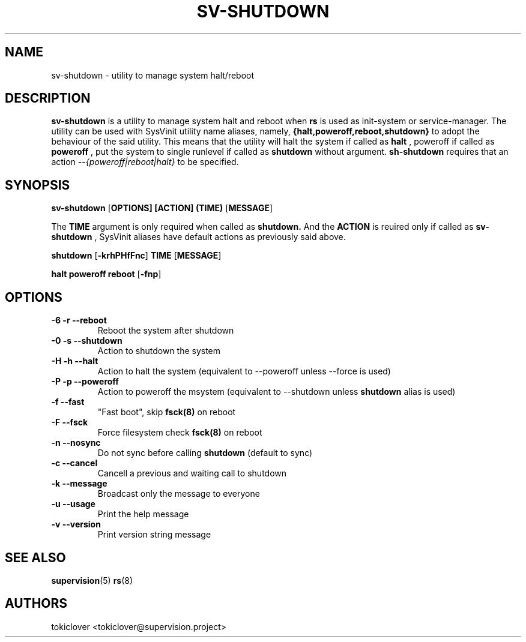 .\"
.\" CopyLeft (c) 2016 tokiclover <tokiclover@gmail.com>
.\"
.\" Distributed under the terms of the 2-clause BSD License as
.\" stated in the COPYING file that comes with the source files
.\"
.pc
.TH SV-SHUTDOWN 8 "2016-12-12" "0.12.6" "System Halt Utility"
.SH NAME
sv-shutdown \- utility to manage system halt/reboot
.SH DESCRIPTION
.B sv-shutdown
is a utility to manage system halt and reboot when
.B rs
is used as init-system or service-manager.
The utility can be used with SysVinit utility name aliases, namely,
.B {halt,poweroff,reboot,shutdown}
to adopt the behaviour of the said utility. This means that the utility will
halt the system if called as
.B halt
, poweroff if called as
.B poweroff
, put the system to single runlevel if called as
.B shutdown
without argument.
.B sh-shutdown
requires that an action
.I --{poweroff|reboot|halt}
to be specified.
.SH SYNOPSIS
.B sv-shutdown
.RB [\| OPTIONS \| ]
.RB \| [ACTION] \|
.RB \| (TIME) \|
.RB [\| MESSAGE \|]

The
.B TIME
argument is only required when called as
.B shutdown.
And the
.B ACTION
is reuired only if called as
.B sv-shutdown
, SysVinit aliases have default actions as previously said above.

.B shutdown
.RB [\| -krhPHfFnc \|]
.RB \| TIME \|
.RB [\| MESSAGE \|]

.B halt \| poweroff \| reboot
.RB [\| -fnp \|]

.SH OPTIONS
.TP
.B \-6 \| \-r \| \-\-reboot
Reboot the system after shutdown
.TP
.B \-0 \| \-s \| \-\-shutdown
Action to shutdown the system
.TP
.B \-H \| \-h \| \-\-halt
Action to halt the system (equivalent to --poweroff unless --force is used)
.TP
.B \-P \| \-p \| \-\-poweroff
Action to poweroff the msystem (equivalent to --shutdown unless
.B shutdown
alias is used)
.TP
.B \-f \| \-\-fast
"Fast boot", skip
.B fsck(8)
on reboot
.TP
.B \-F \| \--fsck
Force filesystem check
.B fsck(8)
on reboot
.TP
.B \-n \| \--nosync
Do not sync before calling
.B shutdown
(default to sync)
.TP
.B \-c \| \-\-cancel
Cancell a previous and waiting call to shutdown
.TP
.B \-k \| \-\-message
Broadcast only the message to everyone
.TP
.B \-u \| \-\-usage
Print the help message
.TP
.B \-v \| \-\-version
Print version string message
.SH "SEE ALSO"
.BR supervision (5)
.BR rs (8)
.SH AUTHORS
tokiclover <tokiclover@supervision.project>
.\"
.\" vim:fenc=utf-8:ft=groff:ci:pi:sts=2:sw=2:ts=2:expandtab:
.\"
